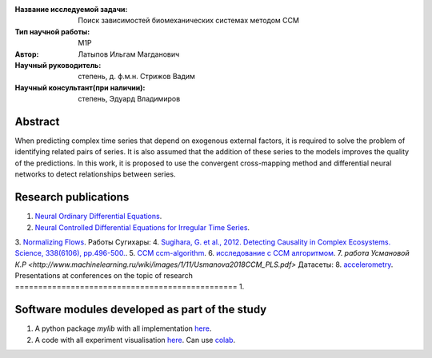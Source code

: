 |test| |codecov| |docs|

.. |test| image:: https://github.com/intsystems/ProjectTemplate/workflows/test/badge.svg
    :target: https://github.com/intsystems/ProjectTemplate/tree/master
    :alt: Test status
    
.. |codecov| image:: https://img.shields.io/codecov/c/github/intsystems/ProjectTemplate/master
    :target: https://app.codecov.io/gh/intsystems/ProjectTemplate
    :alt: Test coverage
    
.. |docs| image:: https://github.com/intsystems/ProjectTemplate/workflows/docs/badge.svg
    :target: https://intsystems.github.io/ProjectTemplate/
    :alt: Docs status


.. class:: center

    :Название исследуемой задачи:  Поиск зависимостей биомеханических системах методом CCM
    :Тип научной работы: M1P
    :Автор: Латыпов Ильгам Магданович
    :Научный руководитель: степень, д. ф.м.н. Стрижов Вадим 
    :Научный консультант(при наличии): степень, Эдуард Владимиров

Abstract
========

When predicting complex time series that depend on exogenous external factors, it is required to solve the problem of identifying related pairs of series. It is also assumed that the addition of these series to the models improves the quality of the predictions. In this work, it is proposed to use the convergent cross-mapping method and differential neural networks to detect relationships between series.

Research publications
===============================
1. `Neural Ordinary Differential Equations <https://arxiv.org/abs/1806.07366>`_.
2. `Neural Controlled Differential Equations for Irregular Time Series <https://arxiv.org/abs/2005.08926v2>`_.
3. `Normalizing Flows <https://arxiv.org/pdf/1908.09257.pdf>`_.
Работы Сугихары:
4. `Sugihara, G. et al., 2012. Detecting Causality in Complex Ecosystems. Science, 338(6106), pp.496-500. <https://science.sciencemag.org/content/338/6106/496>`_.
5. `CCM ccm-algorithm <https://phdinds-aim.github.io/time_series_handbook/06_ConvergentCrossMappingandSugiharaCausality/ccm_sugihara.html#ccm-algorithm>`_.
6. `исследование с CCM алгоритмом <https://www.nature.com/articles/srep14750.pdf>`_.
7. `работа Усмановой К.Р <http://www.machinelearning.ru/wiki/images/1/11/Usmanova2018CCM_PLS.pdf>`
Датасеты:
8. `accelerometry <http://www.machinelearning.ru/wiki/index.php?title=%D0%92%D1%80%D0%B5%D0%BC%D0%B5%D0%BD%D0%BD%D0%BE%D0%B9_%D1%80%D1%8F%D0%B4_%28%D0%B1%D0%B8%D0%B1%D0%BB%D0%B8%D0%BE%D1%82%D0%B5%D0%BA%D0%B0_%D0%BF%D1%80%D0%B8%D0%BC%D0%B5%D1%80%D0%BE%D0%B2%29#:~:text=Records-,Accelerometry,-%5B1%5D>`_.
Presentations at conferences on the topic of research
================================================
1. 

Software modules developed as part of the study
======================================================
1. A python package *mylib* with all implementation `here <https://github.com/intsystems/ProjectTemplate/tree/master/src>`_.
2. A code with all experiment visualisation `here <https://github.comintsystems/ProjectTemplate/blob/master/code/main.ipynb>`_. Can use `colab <http://colab.research.google.com/github/intsystems/ProjectTemplate/blob/master/code/main.ipynb>`_.
